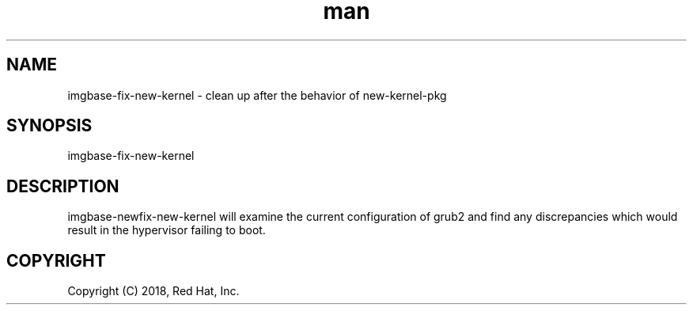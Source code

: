 .\" Manpage for imgbase-copy-bootfiles.
.\" Contact rbarry@redhat.com to correct errors or typos.
.TH man 8 "9 January 2018" "1.0" "imgbase-fix-new-kernel man page"
.SH NAME
imgbase-fix-new-kernel \- clean up after the behavior of new-kernel-pkg
.SH SYNOPSIS
imgbase-fix-new-kernel
.SH DESCRIPTION
imgbase-newfix-new-kernel will examine the current configuration of grub2
and find any discrepancies which would result in the hypervisor failing to
boot.
.SH COPYRIGHT
Copyright (C) 2018, Red Hat, Inc.
